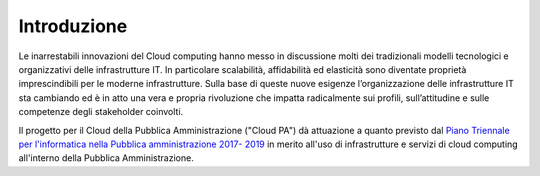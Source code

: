 Introduzione
============

Le inarrestabili innovazioni del Cloud computing hanno messo in discussione molti dei tradizionali modelli tecnologici e organizzativi delle infrastrutture IT. 
In particolare scalabilità, affidabilità ed elasticità sono diventate proprietà imprescindibili per le moderne infrastrutture. Sulla base di queste nuove esigenze l’organizzazione delle infrastrutture IT sta cambiando ed è in atto una vera e propria rivoluzione che impatta radicalmente sui profili, sull’attitudine e sulle competenze degli stakeholder coinvolti.

Il progetto per il Cloud della Pubblica Amministrazione ("Cloud PA") dà
attuazione a quanto previsto dal `Piano Triennale per l'informatica nella
Pubblica amministrazione 2017- 2019
<http://pianotriennale-ict.readthedocs.io/it/latest/>`_ in merito all'uso di
infrastrutture e servizi di cloud computing all'interno della Pubblica
Amministrazione.